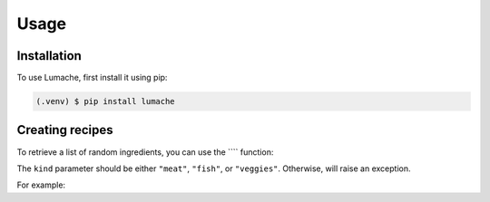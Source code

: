 Usage
=====

.. _installation:

Installation
------------

To use Lumache, first install it using pip:

.. code-block:: console

   (.venv) $ pip install lumache

Creating recipes
----------------

To retrieve a list of random ingredients,
you can use the ```` function:


The ``kind`` parameter should be either ``"meat"``, ``"fish"``,
or ``"veggies"``. Otherwise,
will raise an exception.

.. autoexception:: lumache.InvalidKindError

For example:


